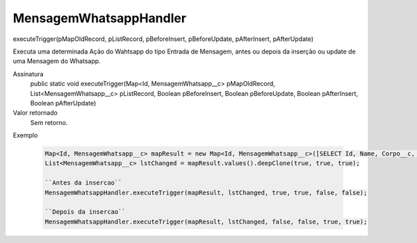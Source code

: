 ########################
MensagemWhatsappHandler
########################

executeTrigger(pMapOldRecord, pListRecord, pBeforeInsert, pBeforeUpdate, pAfterInsert, pAfterUpdate)

Executa uma determinada Ação do Wahtsapp do tipo Entrada de Mensagem, antes ou depois da inserção ou update de uma Mensagem do Whatsapp.

Assinatura
  public static void executeTrigger(Map<Id, MensagemWhatsapp__c> pMapOldRecord, List<MensagemWhatsapp__c> pListRecord, Boolean pBeforeInsert, Boolean pBeforeUpdate, Boolean pAfterInsert, Boolean pAfterUpdate) 
Valor retornado
  Sem retorno.
Exemplo

   .. code-block:: python

      Map<Id, MensagemWhatsapp__c> mapResult = new Map<Id, MensagemWhatsapp__c>([SELECT Id, Name, Corpo__c, Direcao__c, Destino__c, Origem__c, Status__c FROM MensagemWhatsapp__c]);
      List<MensagemWhatsapp__c> lstChanged = mapResult.values().deepClone(true, true, true);
      
      ``Antes da insercao``
      MensagemWhatsappHandler.executeTrigger(mapResult, lstChanged, true, true, false, false);
      
      ``Depois da insercao``
      MensagemWhatsappHandler.executeTrigger(mapResult, lstChanged, false, false, true, true);
